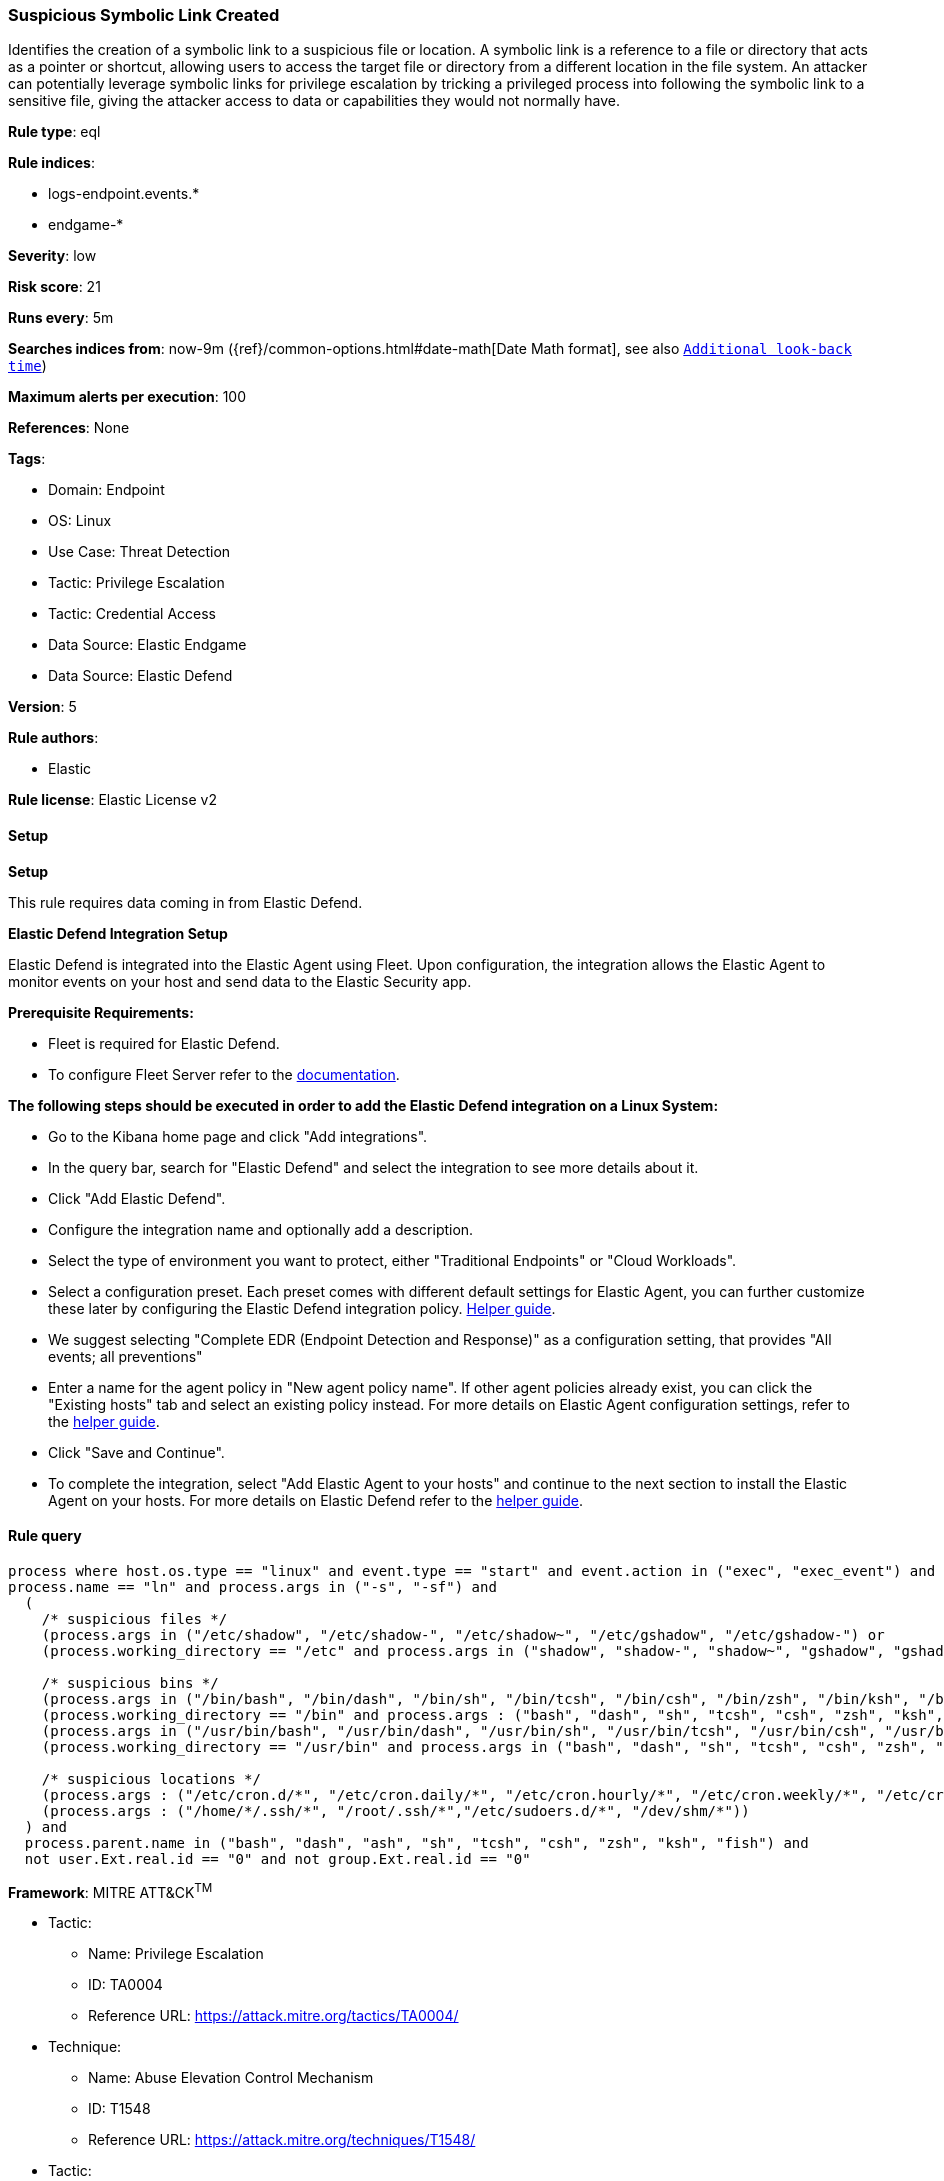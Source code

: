 [[prebuilt-rule-8-12-7-suspicious-symbolic-link-created]]
=== Suspicious Symbolic Link Created

Identifies the creation of a symbolic link to a suspicious file or location. A symbolic link is a reference to a file or directory that acts as a pointer or shortcut, allowing users to access the target file or directory from a different location in the file system. An attacker can potentially leverage symbolic links for privilege escalation by tricking a privileged process into following the symbolic link to a sensitive file, giving the attacker access to data or capabilities they would not normally have.

*Rule type*: eql

*Rule indices*: 

* logs-endpoint.events.*
* endgame-*

*Severity*: low

*Risk score*: 21

*Runs every*: 5m

*Searches indices from*: now-9m ({ref}/common-options.html#date-math[Date Math format], see also <<rule-schedule, `Additional look-back time`>>)

*Maximum alerts per execution*: 100

*References*: None

*Tags*: 

* Domain: Endpoint
* OS: Linux
* Use Case: Threat Detection
* Tactic: Privilege Escalation
* Tactic: Credential Access
* Data Source: Elastic Endgame
* Data Source: Elastic Defend

*Version*: 5

*Rule authors*: 

* Elastic

*Rule license*: Elastic License v2


==== Setup



*Setup*


This rule requires data coming in from Elastic Defend.


*Elastic Defend Integration Setup*

Elastic Defend is integrated into the Elastic Agent using Fleet. Upon configuration, the integration allows the Elastic Agent to monitor events on your host and send data to the Elastic Security app.


*Prerequisite Requirements:*

- Fleet is required for Elastic Defend.
- To configure Fleet Server refer to the https://www.elastic.co/guide/en/fleet/current/fleet-server.html[documentation].


*The following steps should be executed in order to add the Elastic Defend integration on a Linux System:*

- Go to the Kibana home page and click "Add integrations".
- In the query bar, search for "Elastic Defend" and select the integration to see more details about it.
- Click "Add Elastic Defend".
- Configure the integration name and optionally add a description.
- Select the type of environment you want to protect, either "Traditional Endpoints" or "Cloud Workloads".
- Select a configuration preset. Each preset comes with different default settings for Elastic Agent, you can further customize these later by configuring the Elastic Defend integration policy. https://www.elastic.co/guide/en/security/current/configure-endpoint-integration-policy.html[Helper guide].
- We suggest selecting "Complete EDR (Endpoint Detection and Response)" as a configuration setting, that provides "All events; all preventions"
- Enter a name for the agent policy in "New agent policy name". If other agent policies already exist, you can click the "Existing hosts" tab and select an existing policy instead.
For more details on Elastic Agent configuration settings, refer to the https://www.elastic.co/guide/en/fleet/8.10/agent-policy.html[helper guide].
- Click "Save and Continue".
- To complete the integration, select "Add Elastic Agent to your hosts" and continue to the next section to install the Elastic Agent on your hosts.
For more details on Elastic Defend refer to the https://www.elastic.co/guide/en/security/current/install-endpoint.html[helper guide].


==== Rule query


[source, js]
----------------------------------
process where host.os.type == "linux" and event.type == "start" and event.action in ("exec", "exec_event") and
process.name == "ln" and process.args in ("-s", "-sf") and 
  (
    /* suspicious files */
    (process.args in ("/etc/shadow", "/etc/shadow-", "/etc/shadow~", "/etc/gshadow", "/etc/gshadow-") or 
    (process.working_directory == "/etc" and process.args in ("shadow", "shadow-", "shadow~", "gshadow", "gshadow-"))) or 
    
    /* suspicious bins */
    (process.args in ("/bin/bash", "/bin/dash", "/bin/sh", "/bin/tcsh", "/bin/csh", "/bin/zsh", "/bin/ksh", "/bin/fish") or 
    (process.working_directory == "/bin" and process.args : ("bash", "dash", "sh", "tcsh", "csh", "zsh", "ksh", "fish"))) or 
    (process.args in ("/usr/bin/bash", "/usr/bin/dash", "/usr/bin/sh", "/usr/bin/tcsh", "/usr/bin/csh", "/usr/bin/zsh", "/usr/bin/ksh", "/usr/bin/fish") or 
    (process.working_directory == "/usr/bin" and process.args in ("bash", "dash", "sh", "tcsh", "csh", "zsh", "ksh", "fish"))) or
    
    /* suspicious locations */
    (process.args : ("/etc/cron.d/*", "/etc/cron.daily/*", "/etc/cron.hourly/*", "/etc/cron.weekly/*", "/etc/cron.monthly/*")) or
    (process.args : ("/home/*/.ssh/*", "/root/.ssh/*","/etc/sudoers.d/*", "/dev/shm/*"))
  ) and 
  process.parent.name in ("bash", "dash", "ash", "sh", "tcsh", "csh", "zsh", "ksh", "fish") and 
  not user.Ext.real.id == "0" and not group.Ext.real.id == "0"

----------------------------------

*Framework*: MITRE ATT&CK^TM^

* Tactic:
** Name: Privilege Escalation
** ID: TA0004
** Reference URL: https://attack.mitre.org/tactics/TA0004/
* Technique:
** Name: Abuse Elevation Control Mechanism
** ID: T1548
** Reference URL: https://attack.mitre.org/techniques/T1548/
* Tactic:
** Name: Credential Access
** ID: TA0006
** Reference URL: https://attack.mitre.org/tactics/TA0006/
* Technique:
** Name: OS Credential Dumping
** ID: T1003
** Reference URL: https://attack.mitre.org/techniques/T1003/
* Sub-technique:
** Name: /etc/passwd and /etc/shadow
** ID: T1003.008
** Reference URL: https://attack.mitre.org/techniques/T1003/008/
